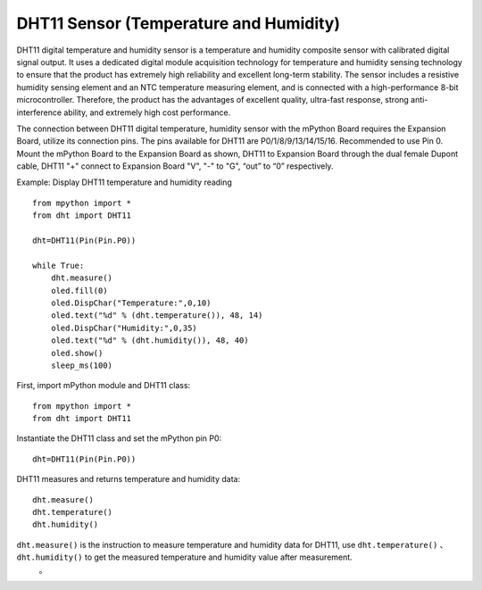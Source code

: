 DHT11 Sensor (Temperature and Humidity)
==========


DHT11 digital temperature and humidity sensor is a temperature and humidity composite sensor with calibrated digital signal output. It uses a dedicated digital module acquisition technology for temperature and humidity sensing technology to ensure that the product has extremely high reliability and excellent long-term stability. The sensor includes a resistive humidity sensing element and an NTC temperature measuring element, and is connected with a high-performance 8-bit microcontroller. Therefore, the product has the advantages of excellent quality, ultra-fast response, strong anti-interference ability, and extremely high cost performance.

.. image:: /../images/classic/dht11.png
    :scale: 50 %
    :align: center

The connection between DHT11 digital temperature, humidity sensor with the mPython Board requires the Expansion Board, utilize its connection pins. The pins available for DHT11 are P0/1/8/9/13/14/15/16. Recommended to use Pin 0. Mount the mPython Board to the Expansion Board as shown, DHT11 to Expansion Board through the dual female Dupont cable, DHT11 "+" connect to Expansion Board "V",  "-" to "G", “out” to “0” respectively.

.. image:: /../images/classic/dhtconnect.jpg
    :scale: 60 %
    :align: center


Example: Display DHT11 temperature and humidity reading
::

    from mpython import *
    from dht import DHT11
    
    dht=DHT11(Pin(Pin.P0))

    while True:
        dht.measure()
        oled.fill(0)
        oled.DispChar("Temperature:",0,10)
        oled.text("%d" % (dht.temperature()), 48, 14)
        oled.DispChar("Humidity:",0,35)
        oled.text("%d" % (dht.humidity()), 48, 40)
        oled.show()
        sleep_ms(100)

.. image:: /../images/classic/dhtexample.jpg
    :scale: 60 %
    :align: center


First, import mPython module and DHT11 class::

  from mpython import *
  from dht import DHT11

Instantiate the DHT11 class and set the mPython pin P0::

  dht=DHT11(Pin(Pin.P0))

DHT11 measures and returns temperature and humidity data::

  dht.measure()
  dht.temperature()
  dht.humidity()

.. Note::

``dht.measure()`` is the instruction to measure temperature and humidity data for DHT11, use ``dht.temperature()`` 、 ``dht.humidity()`` to get the measured temperature and humidity value after measurement.
  。
